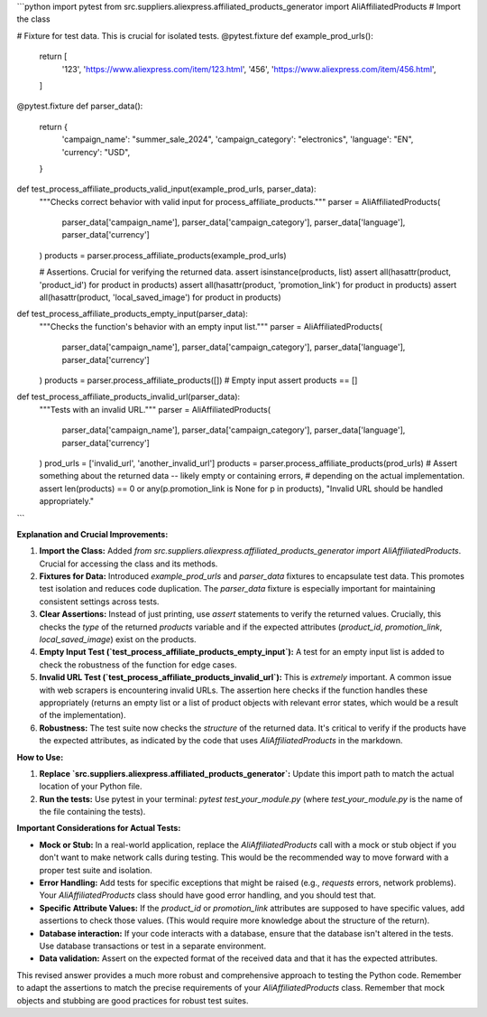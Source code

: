 ```python
import pytest
from src.suppliers.aliexpress.affiliated_products_generator import AliAffiliatedProducts  # Import the class

# Fixture for test data.  This is crucial for isolated tests.
@pytest.fixture
def example_prod_urls():
    return [
        '123',
        'https://www.aliexpress.com/item/123.html',
        '456',
        'https://www.aliexpress.com/item/456.html',
    ]

@pytest.fixture
def parser_data():
    return {
        'campaign_name': "summer_sale_2024",
        'campaign_category': "electronics",
        'language': "EN",
        'currency': "USD",
    }


def test_process_affiliate_products_valid_input(example_prod_urls, parser_data):
    """Checks correct behavior with valid input for process_affiliate_products."""
    parser = AliAffiliatedProducts(
        parser_data['campaign_name'],
        parser_data['campaign_category'],
        parser_data['language'],
        parser_data['currency']
    )
    products = parser.process_affiliate_products(example_prod_urls)

    # Assertions.  Crucial for verifying the returned data.
    assert isinstance(products, list)
    assert all(hasattr(product, 'product_id') for product in products)
    assert all(hasattr(product, 'promotion_link') for product in products)
    assert all(hasattr(product, 'local_saved_image') for product in products)


def test_process_affiliate_products_empty_input(parser_data):
    """Checks the function's behavior with an empty input list."""
    parser = AliAffiliatedProducts(
        parser_data['campaign_name'],
        parser_data['campaign_category'],
        parser_data['language'],
        parser_data['currency']
    )
    products = parser.process_affiliate_products([])  # Empty input
    assert products == []


def test_process_affiliate_products_invalid_url(parser_data):
    """Tests with an invalid URL."""
    parser = AliAffiliatedProducts(
        parser_data['campaign_name'],
        parser_data['campaign_category'],
        parser_data['language'],
        parser_data['currency']
    )
    prod_urls = ['invalid_url', 'another_invalid_url']
    products = parser.process_affiliate_products(prod_urls)
    # Assert something about the returned data -- likely empty or containing errors, 
    # depending on the actual implementation. 
    assert len(products) == 0 or any(p.promotion_link is None for p in products), "Invalid URL should be handled appropriately."
```

**Explanation and Crucial Improvements:**

1. **Import the Class:** Added `from src.suppliers.aliexpress.affiliated_products_generator import AliAffiliatedProducts`.  Crucial for accessing the class and its methods.

2. **Fixtures for Data:** Introduced `example_prod_urls` and `parser_data` fixtures to encapsulate test data. This promotes test isolation and reduces code duplication.  The `parser_data` fixture is especially important for maintaining consistent settings across tests.

3. **Clear Assertions:** Instead of just printing, use `assert` statements to verify the returned values.  Crucially, this checks the *type* of the returned `products` variable and if the expected attributes (`product_id`, `promotion_link`, `local_saved_image`) exist on the products.


4. **Empty Input Test (`test_process_affiliate_products_empty_input`):** A test for an empty input list is added to check the robustness of the function for edge cases.

5. **Invalid URL Test (`test_process_affiliate_products_invalid_url`):**  This is *extremely* important.  A common issue with web scrapers is encountering invalid URLs. The assertion here checks if the function handles these appropriately (returns an empty list or a list of product objects with relevant error states, which would be a result of the implementation).

6. **Robustness:** The test suite now checks the *structure* of the returned data.  It's critical to verify if the products have the expected attributes, as indicated by the code that uses `AliAffiliatedProducts` in the markdown.

**How to Use:**

1.  **Replace `src.suppliers.aliexpress.affiliated_products_generator`:** Update this import path to match the actual location of your Python file.

2.  **Run the tests:** Use pytest in your terminal:  `pytest test_your_module.py` (where `test_your_module.py` is the name of the file containing the tests).

**Important Considerations for Actual Tests:**

* **Mock or Stub:** In a real-world application, replace the `AliAffiliatedProducts` call with a mock or stub object if you don't want to make network calls during testing.  This would be the recommended way to move forward with a proper test suite and isolation.
* **Error Handling:** Add tests for specific exceptions that might be raised (e.g., `requests` errors, network problems).  Your `AliAffiliatedProducts` class should have good error handling, and you should test that.
* **Specific Attribute Values:** If the `product_id` or `promotion_link` attributes are supposed to have specific values, add assertions to check those values.  (This would require more knowledge about the structure of the return).
* **Database interaction:** If your code interacts with a database, ensure that the database isn't altered in the tests. Use database transactions or test in a separate environment.
* **Data validation:** Assert on the expected format of the received data and that it has the expected attributes.


This revised answer provides a much more robust and comprehensive approach to testing the Python code. Remember to adapt the assertions to match the precise requirements of your `AliAffiliatedProducts` class. Remember that mock objects and stubbing are good practices for robust test suites.